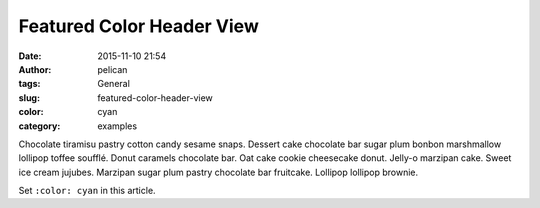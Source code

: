 Featured Color Header View
###################################
:date: 2015-11-10 21:54
:author: pelican
:tags: General
:slug: featured-color-header-view
:color: cyan
:category: examples


Chocolate tiramisu pastry cotton candy sesame snaps. Dessert cake
chocolate bar sugar plum bonbon marshmallow lollipop toffee soufflé.
Donut caramels chocolate bar. Oat cake cookie cheesecake donut. Jelly-o
marzipan cake. Sweet ice cream jujubes. Marzipan sugar plum pastry
chocolate bar fruitcake. Lollipop lollipop brownie.

Set ``:color: cyan`` in this article.
